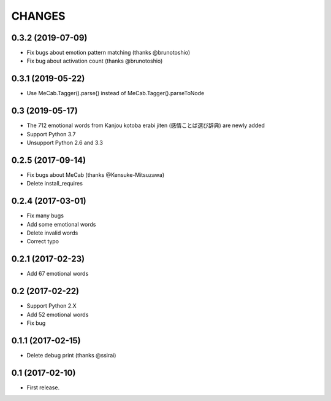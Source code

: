 CHANGES
=======

0.3.2 (2019-07-09)
-------------------------

- Fix bugs about emotion pattern matching (thanks @brunotoshio)
- Fix bug about activation count (thanks @brunotoshio)

0.3.1 (2019-05-22)
-------------------------

- Use MeCab.Tagger().parse() instead of MeCab.Tagger().parseToNode

0.3 (2019-05-17)
-------------------------

- The 712 emotional words from Kanjou kotoba erabi jiten (感情ことば選び辞典) are newly added
- Support Python 3.7
- Unsupport Python 2.6 and 3.3

0.2.5 (2017-09-14)
-------------------------

- Fix bugs about MeCab (thanks @Kensuke-Mitsuzawa)
- Delete install_requires

0.2.4 (2017-03-01)
-------------------------

- Fix many bugs
- Add some emotional words
- Delete invalid words
- Correct typo

0.2.1 (2017-02-23)
-------------------------

- Add 67 emotional words

0.2 (2017-02-22)
-------------------------

- Support Python 2.X
- Add 52 emotional words
- Fix bug

0.1.1 (2017-02-15)
-------------------------

- Delete debug print (thanks @ssirai)

0.1 (2017-02-10)
-------------------------

- First release.

